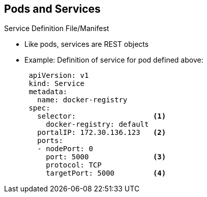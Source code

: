 == Pods and Services


.Service Definition File/Manifest

* Like pods, services are REST objects
* Example: Definition of service for pod defined above:
+
[source,yaml]
----
 apiVersion: v1
 kind: Service
 metadata:
   name: docker-registry
 spec:
   selector:                  <1>
     docker-registry: default
   portalIP: 172.30.136.123   <2>
   ports:
   - nodePort: 0
     port: 5000               <3>
     protocol: TCP
     targetPort: 5000         <4>
----


ifdef::showscript[]

=== Transcript

Like pods, services are REST objects. The example shown here provides the
 definition of a service for the pod defined above.

. The label selector identifies all pods with the `docker-registry=default`
 label as the `Pods` represented by the `service`
. When the service is created, it automatically receives a virtual IP,
 `PortalIP`, chosen from a pool of internal IPs. When you define a new service,
  you leave this blank to get assigned a random IP.
. The `Port` line specifies the port on which the service listens.
. The service uses the `targetPort` to forward connections to the backing pods.
 Those pods should "listen" on that port.

endif::showscript[]
